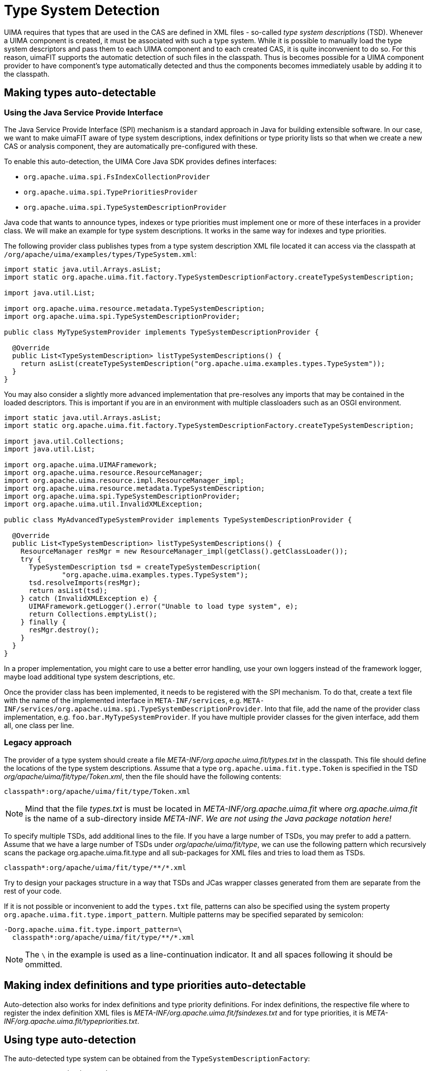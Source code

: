// Licensed to the Apache Software Foundation (ASF) under one
// or more contributor license agreements. See the NOTICE file
// distributed with this work for additional information
// regarding copyright ownership. The ASF licenses this file
// to you under the Apache License, Version 2.0 (the
// "License"); you may not use this file except in compliance
// with the License. You may obtain a copy of the License at
//
// http://www.apache.org/licenses/LICENSE-2.0
//
// Unless required by applicable law or agreed to in writing,
// software distributed under the License is distributed on an
// "AS IS" BASIS, WITHOUT WARRANTIES OR CONDITIONS OF ANY
// KIND, either express or implied. See the License for the
// specific language governing permissions and limitations
// under the License.

[[_ugr.tools.uimafit.typesystem]]
= Type System Detection

UIMA requires that types that are used in the CAS are defined in XML files - so-called _type system descriptions_ (TSD). Whenever a UIMA component is created, it must be associated with such a type system.
While it is possible to manually load the type system descriptors and pass them to each UIMA component and to each created CAS, it is quite inconvenient to do so.
For this reason, uimaFIT supports the automatic detection of such files in the classpath.
Thus is becomes possible for a UIMA component provider to have component's type automatically detected and thus the components becomes immediately usable by adding it to the classpath.

== Making types auto-detectable

=== Using the Java Service Provide Interface

The Java Service Provide Interface (SPI) mechanism is a standard approach in Java for building
extensible software. In our case, we want to make uimaFIT aware of type system descriptions, index
definitions or type priority lists so that when we create a new CAS or analysis component, they are
automatically pre-configured with these.

To enable this auto-detection, the UIMA Core Java SDK provides defines interfaces:

* `org.apache.uima.spi.FsIndexCollectionProvider`
* `org.apache.uima.spi.TypePrioritiesProvider`
* `org.apache.uima.spi.TypeSystemDescriptionProvider`

Java code that wants to announce types, indexes or type priorities must implement one or more of
these interfaces in a provider class. We will make an example for type system descriptions. It works
in the same way for indexes and type priorities.

The following provider class publishes types from a type system description XML file located it can
access via the classpath at `/org/apache/uima/examples/types/TypeSystem.xml`:

[source,java]
----
import static java.util.Arrays.asList;
import static org.apache.uima.fit.factory.TypeSystemDescriptionFactory.createTypeSystemDescription;

import java.util.List;

import org.apache.uima.resource.metadata.TypeSystemDescription;
import org.apache.uima.spi.TypeSystemDescriptionProvider;

public class MyTypeSystemProvider implements TypeSystemDescriptionProvider {

  @Override
  public List<TypeSystemDescription> listTypeSystemDescriptions() {
    return asList(createTypeSystemDescription("org.apache.uima.examples.types.TypeSystem"));
  }
}
----

You may also consider a slightly more advanced implementation that pre-resolves any imports that
may be contained in the loaded descriptors. This is important if you are in an environment with
multiple classloaders such as an OSGI environment.

[source,java]
----
import static java.util.Arrays.asList;
import static org.apache.uima.fit.factory.TypeSystemDescriptionFactory.createTypeSystemDescription;

import java.util.Collections;
import java.util.List;

import org.apache.uima.UIMAFramework;
import org.apache.uima.resource.ResourceManager;
import org.apache.uima.resource.impl.ResourceManager_impl;
import org.apache.uima.resource.metadata.TypeSystemDescription;
import org.apache.uima.spi.TypeSystemDescriptionProvider;
import org.apache.uima.util.InvalidXMLException;

public class MyAdvancedTypeSystemProvider implements TypeSystemDescriptionProvider {

  @Override
  public List<TypeSystemDescription> listTypeSystemDescriptions() {
    ResourceManager resMgr = new ResourceManager_impl(getClass().getClassLoader());
    try {
      TypeSystemDescription tsd = createTypeSystemDescription(
              "org.apache.uima.examples.types.TypeSystem");
      tsd.resolveImports(resMgr);
      return asList(tsd);
    } catch (InvalidXMLException e) {
      UIMAFramework.getLogger().error("Unable to load type system", e);
      return Collections.emptyList();
    } finally {
      resMgr.destroy();
    }
  }
}
----

In a proper implementation, you might care to use a better error handling, use your own loggers
instead of the framework logger, maybe load additional type system descriptions, etc.

Once the provider class has been implemented, it needs to be registered with the SPI mechanism.
To do that, create a text file with the name of the implemented interface in `META-INF/services`, e.g.
`META-INF/services/org.apache.uima.spi.TypeSystemDescriptionProvider`. Into that file, add the name of
the provider class implementation, e.g. `foo.bar.MyTypeSystemProvider`. If you have multiple provider
classes for the given interface, add them all, one class per line.

=== Legacy approach

The provider of a type system should create a file [path]_META-INF/org.apache.uima.fit/types.txt_ in the classpath.
This file should define the locations of the type system descriptions.
Assume that a type `org.apache.uima.fit.type.Token` is specified in the TSD [path]_org/apache/uima/fit/type/Token.xml_, then the file should have the following contents:

[source]
----
classpath*:org/apache/uima/fit/type/Token.xml
----

[NOTE]
====
Mind that the file [path]_types.txt_ is must be located in [path]_META-INF/org.apache.uima.fit_ where [path]_org.apache.uima.fit_ is the name of a sub-directory inside [path]_META-INF_. _We are not using the Java package notation
          here!_
====

To specify multiple TSDs, add additional lines to the file.
If you have a large number of TSDs, you may prefer to add a pattern.
Assume that we have a large number of TSDs under [path]_org/apache/uima/fit/type_, we can use the following pattern which recursively scans the package [package]#org.apache.uima.fit.type# and all sub-packages for XML files and tries to load them as TSDs.

[source]
----
classpath*:org/apache/uima/fit/type/**/*.xml
----

Try to design your packages structure in a way that TSDs and JCas wrapper classes generated from them are separate from the rest of your code.

If it is not possible or inconvenient to add the `types.txt` file, patterns can also be specified using the system property [parameter]``org.apache.uima.fit.type.import_pattern``.
Multiple patterns may be specified separated by semicolon:

[source]
----
-Dorg.apache.uima.fit.type.import_pattern=\
  classpath*:org/apache/uima/fit/type/**/*.xml
----

[NOTE]
====
The `\` in the example is used as a line-continuation indicator.
It and all spaces following it should be ommitted.
====

== Making index definitions and type priorities auto-detectable

Auto-detection also works for index definitions and type priority definitions.
For index definitions, the respective file where to register the index definition XML files is [path]_META-INF/org.apache.uima.fit/fsindexes.txt_ and for type priorities, it is [path]_META-INF/org.apache.uima.fit/typepriorities.txt_.

== Using type auto-detection 

The auto-detected type system can be obtained from the `TypeSystemDescriptionFactory`:

[source,java]
----
TypeSystemDescription tsd = 
  TypeSystemDescriptionFactory.createTypeSystemDescription()
----

Popular factory methods also support auto-detection:

[source,java]
----
AnalysisEngine ae = createEngine(MyEngine.class);
----

== Multiple META-INF/org.apache.uima.fit/types.txt files

uimaFIT supports multiple [path]_types.txt_ files in the classpath (e.g.
in differnt JARs). The [path]_types.txt_ files are located via Spring using the classpath search pattern: 

[source,java]
----
TYPE_MANIFEST_PATTERN = "classpath*:META-INF/org.apache.uima.fit/types.txt"
----

This resolves to a list URLs pointing to ALL [path]_types.txt_ files.
The resolved URLs are unique and will point either to a specific point in the file system or into a specific JAR.
These URLs can be handled by the standard Java URL loading mechanism.
Example:

[source,java]
----
jar:/path/to/syntax-types.jar!/META-INF/org.apache.uima.fit/types.txt 
jar:/path/to/token-types.jar!/META-INF/org.apache.uima.fit/types.txt
----

uimaFIT then reads all patters from all of these URLs and uses these to search the classpath again.
The patterns now resolve to a list of URLs pointing to the individual type system XML descriptors.
All of these URLs are collected in a set to avoid duplicate loading (for performance optimization - not strictly necessary because the UIMA type system merger can handle compatible duplicates). Then the descriptors are loaded into memory and merged using the standard UIMA type system merger (`CasCreationUtils.mergeTypeSystems()`). Example:

[source]
----
jar:/path/to/syntax-types.jar!/desc/types/Syntax.xml 
jar:/path/to/token-types.jar!/org/foobar/typesystems/Tokens.xml
----

Voilá, the result is a type system covering all types could be found in the classpath.

It is recommended 

. to put type system descriptors into packages resembling a namespace you "own" and to use a package-scoped wildcard search
+
[source]
----
classpath*:org/apache/uima/fit/type/**/*.xml`
----
. or when putting descriptors into a "well-known" package like [package]#desc.type#, that [path]_types.txt_ file should explicitly list all type system descriptors instead of using a wildcard search
+
[source]
----
classpath*:desc/type/Token.xml 
classpath*:desc/type/Syntax.xml
----

Method 1 should be preferred.
Both methods can be mixed. 

== Performance note and caching

Currently uimaFIT evaluates the patterns for TSDs once and caches the locations, but not the actual merged type system description.
A rescan can be forced using `TypeSystemDescriptionFactory.forceTypeDescriptorsScan()`.
This may change in future.

== Potential problems

The mechanism works fine.
However, there are specific issues with Java in general that one should be aware of.

=== m2eclipse fails to copy descriptors to target/classes

There seems to be a bug in some older versions of m2eclipse that causes resources not always to be copied to [path]_target/classes_.
If UIMA complains about type definitions missing at runtime, try to _clean/rebuild_ your project and carefully check the m2eclipse console in the console view for error messages that might cause m2eclipse to abort.

=== Class version conflicts

A problem can occur if you end up having multiple incompatible versions of the same type system in the classpath.
This is a general problem and not related to the auto-detection feature.
It is the same as when you have incompatible version of a particular class (e.g. `JCas` wrapper or some third-party-library) in the classpath.
The behavior of the Java Classloader is undefined in that case.
The detection will do its best to try and load everything it can find, but the UIMA type system merger may barf or you may end up with undefined behavior at runtime because one of the class versions is used at random. 

=== Classes and resources in the default package

It is bad practice to place classes into the default (unnamed) package.
In fact it is not possible to import classes from the default package in another class.
Similarly it is a bad idea to put resources at the root of the classpath.
The Spring documentation on resources http://static.springsource.org/spring/docs/3.0.x/reference/resources.html#resources-app-ctx-wildcards-in-resource-paths[explains this in detail].

For this reason the [path]_types.txt_ resides in [path]_/META-INF/org.apache.uima.fit_ and it is suggest that type system descriptors reside either in a proper package like [path]_/org/foobar/typesystems/XXX.xml_ or in [path]_/desc/types/XXX.xml_. 
